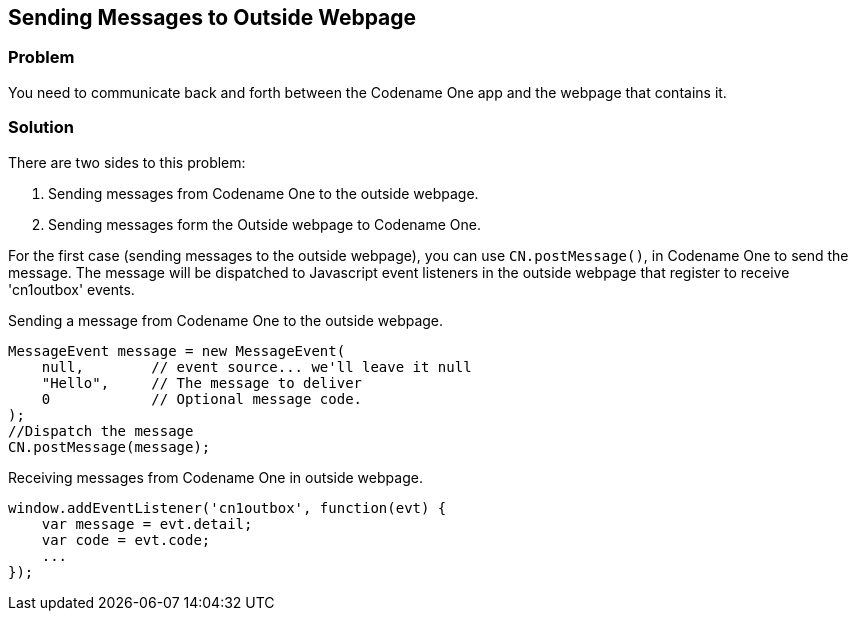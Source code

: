 == Sending Messages to Outside Webpage

[discrete]
=== Problem

You need to communicate back and forth between the Codename One app and the webpage that contains it.

[discrete]
=== Solution

There are two sides to this problem:

. Sending messages from Codename One to the outside webpage.
. Sending messages form the Outside webpage to Codename One.

For the first case (sending messages to the outside webpage), you can use `CN.postMessage()`, in Codename One to send the message.  The message will be dispatched to Javascript event listeners in the outside webpage that register to receive 'cn1outbox' events.

.Sending a message from Codename One to the outside webpage.
[source,java]
----
MessageEvent message = new MessageEvent(
    null,        // event source... we'll leave it null
    "Hello",     // The message to deliver
    0            // Optional message code.  
);
//Dispatch the message
CN.postMessage(message);
----

.Receiving messages from Codename One in outside webpage.
[source,javascript]
----
window.addEventListener('cn1outbox', function(evt) {
    var message = evt.detail;
    var code = evt.code;
    ...
});
----


